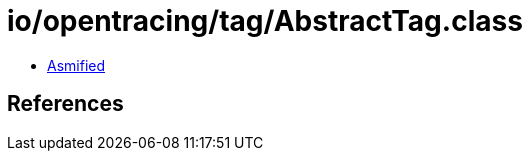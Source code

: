 = io/opentracing/tag/AbstractTag.class

 - link:AbstractTag-asmified.java[Asmified]

== References

